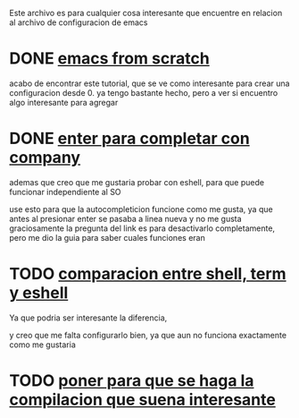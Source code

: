 
Este archivo es para cualquier cosa interesante que encuentre en relacion al archivo
de configuracion de emacs

* DONE [[http://blog.huy.rocks/emacs-from-scratch.html#org5be8c19][emacs from scratch]]
  CLOSED: [2020-06-01 lun 15:21]
  acabo de encontrar este tutorial, que se ve como interesante para crear una
  configuracion desde 0.
  ya tengo bastante hecho, pero a ver si encuentro algo interesante para agregar
  
* DONE [[https://emacs.stackexchange.com/questions/13286/how-can-i-stop-the-enter-key-from-triggering-a-completion-in-company-mode][enter para completar con company]]
  CLOSED: [2020-06-01 lun 15:21]
  ademas que creo que me gustaria probar con eshell, para que puede funcionar independiente al SO

  use esto para que la autocompleticion funcione como me gusta, ya que antes al presionar enter se pasaba a linea nueva y no me gusta
  graciosamente la pregunta del link es para desactivarlo completamente, pero me dio la guia para saber cuales funciones eran
  
* TODO [[http://ergoemacs.org/emacs/emacs_shell_vs_term_vs_ansi-term_vs_eshell.html][comparacion entre shell, term y eshell]]
  Ya que podria ser interesante la diferencia,
  
  y creo que me falta configurarlo bien, ya que aun no funciona exactamente como 
  me gustaria
  
* TODO [[https://stackoverflow.com/questions/740836/compiling-c-programs-with-emacs-on-windows][poner para que se haga la compilacion que suena interesante]]
  
